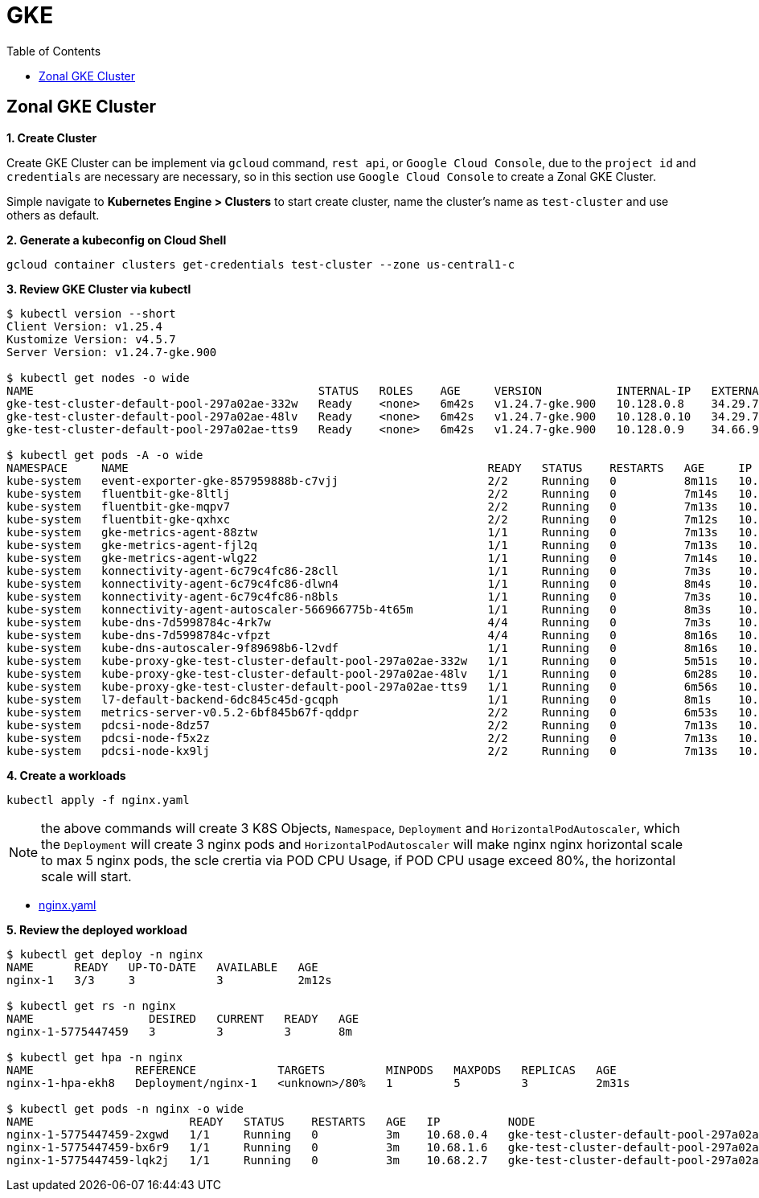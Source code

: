 = GKE
:toc: manual

== Zonal GKE Cluster

*1. Create Cluster*

Create GKE Cluster can be implement via `gcloud` command, `rest api`, or `Google Cloud Console`, due to the `project id` and `credentials` are necessary are necessary, so in this section use `Google Cloud Console` to create a Zonal GKE Cluster.

Simple navigate to *Kubernetes Engine > Clusters* to start create cluster, name the cluster's name as `test-cluster` and use others as default. 

[source, bash]
.*2. Generate a kubeconfig on Cloud Shell*
----
gcloud container clusters get-credentials test-cluster --zone us-central1-c
----

[source, bash]
.*3. Review GKE Cluster via kubectl*
----
$ kubectl version --short
Client Version: v1.25.4
Kustomize Version: v4.5.7
Server Version: v1.24.7-gke.900

$ kubectl get nodes -o wide
NAME                                          STATUS   ROLES    AGE     VERSION           INTERNAL-IP   EXTERNAL-IP    OS-IMAGE                             KERNEL-VERSION   CONTAINER-RUNTIME
gke-test-cluster-default-pool-297a02ae-332w   Ready    <none>   6m42s   v1.24.7-gke.900   10.128.0.8    34.29.73.234   Container-Optimized OS from Google   5.10.147+        containerd://1.6.6
gke-test-cluster-default-pool-297a02ae-48lv   Ready    <none>   6m42s   v1.24.7-gke.900   10.128.0.10   34.29.75.13    Container-Optimized OS from Google   5.10.147+        containerd://1.6.6
gke-test-cluster-default-pool-297a02ae-tts9   Ready    <none>   6m42s   v1.24.7-gke.900   10.128.0.9    34.66.91.221   Container-Optimized OS from Google   5.10.147+        containerd://1.6.6

$ kubectl get pods -A -o wide
NAMESPACE     NAME                                                     READY   STATUS    RESTARTS   AGE     IP            NODE                                          NOMINATED NODE   READINESS GATES
kube-system   event-exporter-gke-857959888b-c7vjj                      2/2     Running   0          8m11s   10.68.1.2     gke-test-cluster-default-pool-297a02ae-tts9   <none>           <none>
kube-system   fluentbit-gke-8ltlj                                      2/2     Running   0          7m14s   10.128.0.8    gke-test-cluster-default-pool-297a02ae-332w   <none>           <none>
kube-system   fluentbit-gke-mqpv7                                      2/2     Running   0          7m13s   10.128.0.9    gke-test-cluster-default-pool-297a02ae-tts9   <none>           <none>
kube-system   fluentbit-gke-qxhxc                                      2/2     Running   0          7m12s   10.128.0.10   gke-test-cluster-default-pool-297a02ae-48lv   <none>           <none>
kube-system   gke-metrics-agent-88ztw                                  1/1     Running   0          7m13s   10.128.0.10   gke-test-cluster-default-pool-297a02ae-48lv   <none>           <none>
kube-system   gke-metrics-agent-fjl2q                                  1/1     Running   0          7m13s   10.128.0.9    gke-test-cluster-default-pool-297a02ae-tts9   <none>           <none>
kube-system   gke-metrics-agent-wlg22                                  1/1     Running   0          7m14s   10.128.0.8    gke-test-cluster-default-pool-297a02ae-332w   <none>           <none>
kube-system   konnectivity-agent-6c79c4fc86-28cll                      1/1     Running   0          7m3s    10.68.0.3     gke-test-cluster-default-pool-297a02ae-332w   <none>           <none>
kube-system   konnectivity-agent-6c79c4fc86-dlwn4                      1/1     Running   0          8m4s    10.68.1.3     gke-test-cluster-default-pool-297a02ae-tts9   <none>           <none>
kube-system   konnectivity-agent-6c79c4fc86-n8bls                      1/1     Running   0          7m3s    10.68.2.5     gke-test-cluster-default-pool-297a02ae-48lv   <none>           <none>
kube-system   konnectivity-agent-autoscaler-566966775b-4t65m           1/1     Running   0          8m3s    10.68.1.4     gke-test-cluster-default-pool-297a02ae-tts9   <none>           <none>
kube-system   kube-dns-7d5998784c-4rk7w                                4/4     Running   0          7m3s    10.68.2.6     gke-test-cluster-default-pool-297a02ae-48lv   <none>           <none>
kube-system   kube-dns-7d5998784c-vfpzt                                4/4     Running   0          8m16s   10.68.0.2     gke-test-cluster-default-pool-297a02ae-332w   <none>           <none>
kube-system   kube-dns-autoscaler-9f89698b6-l2vdf                      1/1     Running   0          8m16s   10.68.2.3     gke-test-cluster-default-pool-297a02ae-48lv   <none>           <none>
kube-system   kube-proxy-gke-test-cluster-default-pool-297a02ae-332w   1/1     Running   0          5m51s   10.128.0.8    gke-test-cluster-default-pool-297a02ae-332w   <none>           <none>
kube-system   kube-proxy-gke-test-cluster-default-pool-297a02ae-48lv   1/1     Running   0          6m28s   10.128.0.10   gke-test-cluster-default-pool-297a02ae-48lv   <none>           <none>
kube-system   kube-proxy-gke-test-cluster-default-pool-297a02ae-tts9   1/1     Running   0          6m56s   10.128.0.9    gke-test-cluster-default-pool-297a02ae-tts9   <none>           <none>
kube-system   l7-default-backend-6dc845c45d-gcqph                      1/1     Running   0          8m1s    10.68.2.2     gke-test-cluster-default-pool-297a02ae-48lv   <none>           <none>
kube-system   metrics-server-v0.5.2-6bf845b67f-qddpr                   2/2     Running   0          6m53s   10.68.1.5     gke-test-cluster-default-pool-297a02ae-tts9   <none>           <none>
kube-system   pdcsi-node-8dz57                                         2/2     Running   0          7m13s   10.128.0.8    gke-test-cluster-default-pool-297a02ae-332w   <none>           <none>
kube-system   pdcsi-node-f5x2z                                         2/2     Running   0          7m13s   10.128.0.9    gke-test-cluster-default-pool-297a02ae-tts9   <none>           <none>
kube-system   pdcsi-node-kx9lj                                         2/2     Running   0          7m13s   10.128.0.10   gke-test-cluster-default-pool-297a02ae-48lv   <none>           <none>
----

[source, bash]
.*4. Create a workloads*
----
kubectl apply -f nginx.yaml
----

NOTE: the above commands will create 3 K8S Objects, `Namespace`, `Deployment` and `HorizontalPodAutoscaler`, which the `Deployment` will create 3 nginx pods and `HorizontalPodAutoscaler` will make nginx nginx horizontal scale to max 5 nginx pods, the scle crertia via POD CPU Usage, if POD CPU usage exceed 80%, the horizontal scale will start.

* link:nginx.yaml[nginx.yaml]

[source, bash]
.*5. Review the deployed workload*
----
$ kubectl get deploy -n nginx
NAME      READY   UP-TO-DATE   AVAILABLE   AGE
nginx-1   3/3     3            3           2m12s

$ kubectl get rs -n nginx
NAME                 DESIRED   CURRENT   READY   AGE
nginx-1-5775447459   3         3         3       8m

$ kubectl get hpa -n nginx
NAME               REFERENCE            TARGETS         MINPODS   MAXPODS   REPLICAS   AGE
nginx-1-hpa-ekh8   Deployment/nginx-1   <unknown>/80%   1         5         3          2m31s

$ kubectl get pods -n nginx -o wide
NAME                       READY   STATUS    RESTARTS   AGE   IP          NODE                                          NOMINATED NODE   READINESS GATES
nginx-1-5775447459-2xgwd   1/1     Running   0          3m    10.68.0.4   gke-test-cluster-default-pool-297a02ae-332w   <none>           <none>
nginx-1-5775447459-bx6r9   1/1     Running   0          3m    10.68.1.6   gke-test-cluster-default-pool-297a02ae-tts9   <none>           <none>
nginx-1-5775447459-lqk2j   1/1     Running   0          3m    10.68.2.7   gke-test-cluster-default-pool-297a02ae-48lv   <none>           <none>
----

